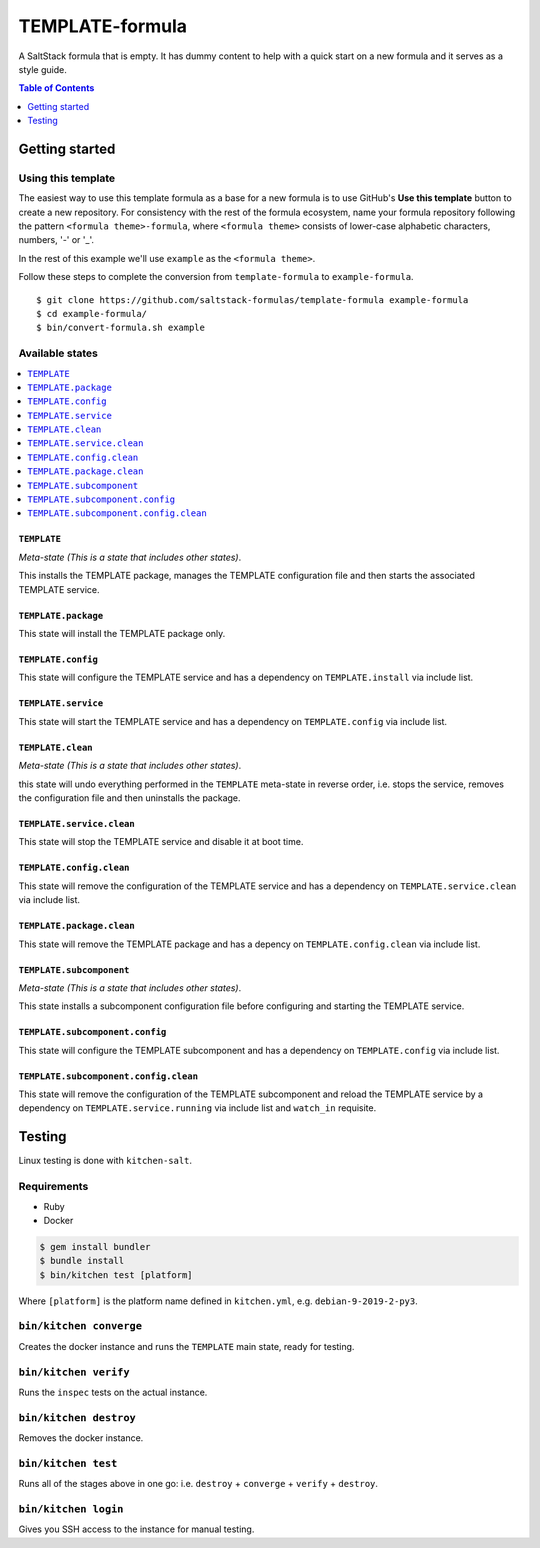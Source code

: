 .. _readme:

TEMPLATE-formula
================

|img_travis| |img_sr| |img_pc|

.. |img_travis| image:: https://travis-ci.com/saltstack-formulas/TEMPLATE-formula.svg?branch=master
   :alt: Travis CI Build Status
   :scale: 100%
   :target: https://travis-ci.com/saltstack-formulas/TEMPLATE-formula
.. |img_sr| image:: https://img.shields.io/badge/%20%20%F0%9F%93%A6%F0%9F%9A%80-semantic--release-e10079.svg
   :alt: Semantic Release
   :scale: 100%
   :target: https://github.com/semantic-release/semantic-release
.. |img_pc| image:: https://img.shields.io/badge/pre--commit-enabled-brightgreen?logo=pre-commit&logoColor=white
   :alt: pre-commit
   :scale: 100%
   :target: https://github.com/pre-commit/pre-commit

A SaltStack formula that is empty. It has dummy content to help with a quick
start on a new formula and it serves as a style guide.

.. contents:: **Table of Contents**
   :depth: 1

Getting started
---------------

.. <REMOVEME

Using this template
^^^^^^^^^^^^^^^^^^^

The easiest way to use this template formula as a base for a new formula is to use GitHub's **Use this template** button to create a new repository. For consistency with the rest of the formula ecosystem, name your formula repository following the pattern ``<formula theme>-formula``, where ``<formula theme>`` consists of lower-case alphabetic characters, numbers, '-' or '_'.

In the rest of this example we'll use ``example`` as the ``<formula theme>``.

Follow these steps to complete the conversion from ``template-formula`` to ``example-formula``. ::

  $ git clone https://github.com/saltstack-formulas/template-formula example-formula
  $ cd example-formula/
  $ bin/convert-formula.sh example

.. REMOVEME>

Available states
^^^^^^^^^^^^^^^^
.. contents::
   :local:

``TEMPLATE``
~~~~~~~~~~~~

*Meta-state (This is a state that includes other states)*.

This installs the TEMPLATE package,
manages the TEMPLATE configuration file and then
starts the associated TEMPLATE service.

``TEMPLATE.package``
~~~~~~~~~~~~~~~~~~~~
This state will install the TEMPLATE package only.

``TEMPLATE.config``
~~~~~~~~~~~~~~~~~~~~

This state will configure the TEMPLATE service and has a dependency on ``TEMPLATE.install``
via include list.

``TEMPLATE.service``
~~~~~~~~~~~~~~~~~~~~
This state will start the TEMPLATE service and has a dependency on ``TEMPLATE.config``
via include list.

``TEMPLATE.clean``
~~~~~~~~~~~~~~~~~~

*Meta-state (This is a state that includes other states)*.

this state will undo everything performed in the ``TEMPLATE`` meta-state in reverse order, i.e.
stops the service,
removes the configuration file and
then uninstalls the package.

``TEMPLATE.service.clean``
~~~~~~~~~~~~~~~~~~~~~~~~~~

This state will stop the TEMPLATE service and disable it at boot time.

``TEMPLATE.config.clean``
~~~~~~~~~~~~~~~~~~~~~~~~~

This state will remove the configuration of the TEMPLATE service and has a
dependency on ``TEMPLATE.service.clean`` via include list.

``TEMPLATE.package.clean``
~~~~~~~~~~~~~~~~~~~~~~~~~~

This state will remove the TEMPLATE package and has a depency on
``TEMPLATE.config.clean`` via include list.

``TEMPLATE.subcomponent``
~~~~~~~~~~~~~~~~~~~~~~~~~

*Meta-state (This is a state that includes other states)*.

This state installs a subcomponent configuration file before
configuring and starting the TEMPLATE service.

``TEMPLATE.subcomponent.config``
~~~~~~~~~~~~~~~~~~~~~~~~~~~~~~~~

This state will configure the TEMPLATE subcomponent and has a
dependency on ``TEMPLATE.config`` via include list.

``TEMPLATE.subcomponent.config.clean``
~~~~~~~~~~~~~~~~~~~~~~~~~~~~~~~~~~~~~~

This state will remove the configuration of the TEMPLATE subcomponent
and reload the TEMPLATE service by a dependency on
``TEMPLATE.service.running`` via include list and ``watch_in``
requisite.

Testing
-------

Linux testing is done with ``kitchen-salt``.

Requirements
^^^^^^^^^^^^

* Ruby
* Docker

.. code-block:: bash

   $ gem install bundler
   $ bundle install
   $ bin/kitchen test [platform]

Where ``[platform]`` is the platform name defined in ``kitchen.yml``,
e.g. ``debian-9-2019-2-py3``.

``bin/kitchen converge``
^^^^^^^^^^^^^^^^^^^^^^^^

Creates the docker instance and runs the ``TEMPLATE`` main state, ready for testing.

``bin/kitchen verify``
^^^^^^^^^^^^^^^^^^^^^^

Runs the ``inspec`` tests on the actual instance.

``bin/kitchen destroy``
^^^^^^^^^^^^^^^^^^^^^^^

Removes the docker instance.

``bin/kitchen test``
^^^^^^^^^^^^^^^^^^^^

Runs all of the stages above in one go: i.e. ``destroy`` + ``converge`` + ``verify`` + ``destroy``.

``bin/kitchen login``
^^^^^^^^^^^^^^^^^^^^^

Gives you SSH access to the instance for manual testing.
